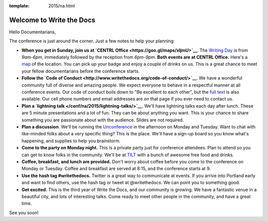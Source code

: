 :template: 2015/na.html

Welcome to Write the Docs
=========================

Hello Documentarians,

The conference is just around the corner. Just a few notes to help your
planning:

-  **When you get in Sunday, join us at `CENTRL
   Office <https://goo.gl/maps/xljmU>`__**. The `Writing
   Day </conf/na/2015/writing-day/>`__ is from *9am-6pm*, immediately
   followed by the reception from *6pm-9pm*. **Both events are at CENTRL
   Office.** Here's a `map <https://goo.gl/maps/xljmU>`__ of the
   location. You can pick up your badge and enjoy a couple of drinks on
   us. This is a great chance to meet your fellow documentarians before
   the conference starts.
-  **Follow the `Code of
   Conduct <http://www.writethedocs.org/code-of-conduct/>`__**. We have
   a wonderful community full of diverse and amazing people. We expect
   everyone to behave in a respectful manner at all conference events.
   Our code of conduct boils down to "Be excellent to each other", but
   the `full text <http://www.writethedocs.org/code-of-conduct/>`__ is
   also available. Our cell phone numbers and email addresses are on
   that page if you ever need to contact us.
-  **Plan a `lightning talk </conf/na/2015/lightning-talks/>`__**. We'll
   have lightning talks each day after lunch. These are 5 minute
   presentations and a lot of fun. They can be about anything you want.
   This is your chance to share something you are passionate about with
   the audience. Slides are not required.
-  **Plan a discussion**. We'll be running the
   `Unconference </conf/na/2015/unconference/>`__ in the afternoon on
   Monday and Tuesday. Want to chat with like-minded folks about a very
   specific thing? This is the place. We'll have a sign-up board so you
   know what's happening, and supplies to help you brainstorm.
-  **Come to the party on Monday night.** This is a private party just
   for conference attendees. Plan to attend so you can get to know folks
   in the community. We'll be at `TILT <https://goo.gl/maps/ZoKCP>`__
   with a bunch of awesome free food and drinks.
-  **Coffee, breakfast, and lunch are provided.** Don't worry about
   coffee before you come to the conference on Monday or Tuesday. Coffee
   and breakfast are served at 8:15, and the conference starts at 9.
-  **Use the hash tag #writethedocs.** Twitter is a great way to
   communicate at events. If you arrive into Portland early and want to
   find others, use the hash tag or tweet at @writethedocs. We can point
   you to something good.
-  **Get excited.** This is the third year of Write the Docs, and our
   community is growing. We have a fantastic venue in a beautiful city,
   and lots of interesting talks. Come ready to meet other people in the
   community, and have a great time.

See you soon!
